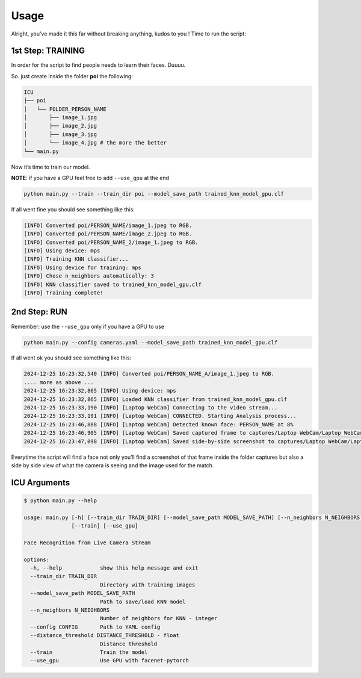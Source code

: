 Usage
=====

.. _usage:

Alright, you’ve made it this far without breaking anything, kudos to you
! Time to run the script:

1st Step: TRAINING
~~~~~~~~~~~~~~~~~~

In order for the script to find people needs to learn their faces.
Duuuu.

So. just create inside the folder **poi** the following:

.. code:: md

   ICU
   ├── poi
   │   └── FOLDER_PERSON_NAME
   │       ├── image_1.jpg
   │       ├── image_2.jpg
   │       ├── image_3.jpg
   │       └── image_4.jpg # the more the better
   └── main.py

Now it’s time to train our model.

**NOTE**: if you have a GPU feel free to add ``--use_gpu`` at the end

.. code:: bash

     python main.py --train --train_dir poi --model_save_path trained_knn_model_gpu.clf

If all went fine you should see something like this:

.. code:: bash

   [INFO] Converted poi/PERSON_NAME/image_1.jpeg to RGB.
   [INFO] Converted poi/PERSON_NAME/image_2.jpeg to RGB.
   [INFO] Converted poi/PERSON_NAME_2/image_1.jpeg to RGB.
   [INFO] Using device: mps
   [INFO] Training KNN classifier...
   [INFO] Using device for training: mps
   [INFO] Chose n_neighbors automatically: 3
   [INFO] KNN classifier saved to trained_knn_model_gpu.clf
   [INFO] Training complete!

2nd Step: RUN
~~~~~~~~~~~~~

Remember: use the ``--use_gpu`` only if you have a GPU to use

.. code:: bash

   python main.py --config cameras.yaml --model_save_path trained_knn_model_gpu.clf

If all went ok you should see something like this:

.. code:: bash

   2024-12-25 16:23:32,540 [INFO] Converted poi/PERSON_NAME_A/image_1.jpeg to RGB.
   .... more as above ...
   2024-12-25 16:23:32,865 [INFO] Using device: mps
   2024-12-25 16:23:32,865 [INFO] Loaded KNN classifier from trained_knn_model_gpu.clf
   2024-12-25 16:23:33,190 [INFO] [Laptop WebCam] Connecting to the video stream...
   2024-12-25 16:23:33,191 [INFO] [Laptop WebCam] CONNECTED. Starting Analysis process...
   2024-12-25 16:23:46,888 [INFO] [Laptop WebCam] Detected known face: PERSON_NAME at 8%
   2024-12-25 16:23:46,905 [INFO] [Laptop WebCam] Saved captured frame to captures/Laptop WebCam/Laptop WebCam_PERSON_NAME_20241225_162346.jpg
   2024-12-25 16:23:47,098 [INFO] [Laptop WebCam] Saved side-by-side screenshot to captures/Laptop WebCam/Laptop WebCam_PERSON_NAME_20241225_162346_sidebyside.jpg

Everytime the script will find a face not only you’ll find a screenshot
of that frame inside the folder captures but also a side by side view of
what the camera is seeing and the image used for the match.

ICU Arguments
~~~~~~~~~~~~~

.. code:: bash

   $ python main.py --help

   usage: main.py [-h] [--train_dir TRAIN_DIR] [--model_save_path MODEL_SAVE_PATH] [--n_neighbors N_NEIGHBORS] [--config CONFIG] [--distance_threshold DISTANCE_THRESHOLD]
                  [--train] [--use_gpu]

   Face Recognition from Live Camera Stream

   options:
     -h, --help            show this help message and exit
     --train_dir TRAIN_DIR
                           Directory with training images
     --model_save_path MODEL_SAVE_PATH
                           Path to save/load KNN model
     --n_neighbors N_NEIGHBORS
                           Number of neighbors for KNN - integer
     --config CONFIG       Path to YAML config
     --distance_threshold DISTANCE_THRESHOLD - float
                           Distance threshold
     --train               Train the model
     --use_gpu             Use GPU with facenet-pytorch

